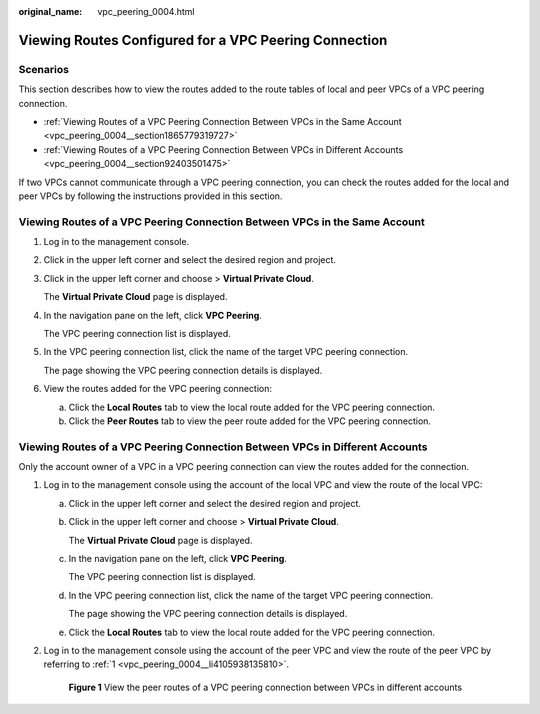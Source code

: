 :original_name: vpc_peering_0004.html

.. _vpc_peering_0004:

Viewing Routes Configured for a VPC Peering Connection
======================================================

Scenarios
---------

This section describes how to view the routes added to the route tables of local and peer VPCs of a VPC peering connection.

-  :ref:`Viewing Routes of a VPC Peering Connection Between VPCs in the Same Account <vpc_peering_0004__section1865779319727>`
-  :ref:`Viewing Routes of a VPC Peering Connection Between VPCs in Different Accounts <vpc_peering_0004__section92403501475>`

If two VPCs cannot communicate through a VPC peering connection, you can check the routes added for the local and peer VPCs by following the instructions provided in this section.

.. _vpc_peering_0004__section1865779319727:

Viewing Routes of a VPC Peering Connection Between VPCs in the Same Account
---------------------------------------------------------------------------

#. Log in to the management console.

2. Click |image1| in the upper left corner and select the desired region and project.

3. Click |image2| in the upper left corner and choose > **Virtual Private Cloud**.

   The **Virtual Private Cloud** page is displayed.

4. In the navigation pane on the left, click **VPC Peering**.

   The VPC peering connection list is displayed.

5. In the VPC peering connection list, click the name of the target VPC peering connection.

   The page showing the VPC peering connection details is displayed.

6. View the routes added for the VPC peering connection:

   a. Click the **Local Routes** tab to view the local route added for the VPC peering connection.
   b. Click the **Peer Routes** tab to view the peer route added for the VPC peering connection.

.. _vpc_peering_0004__section92403501475:

Viewing Routes of a VPC Peering Connection Between VPCs in Different Accounts
-----------------------------------------------------------------------------

Only the account owner of a VPC in a VPC peering connection can view the routes added for the connection.

#. .. _vpc_peering_0004__li4105938135810:

   Log in to the management console using the account of the local VPC and view the route of the local VPC:

   a. Click |image3| in the upper left corner and select the desired region and project.

   b. Click |image4| in the upper left corner and choose > **Virtual Private Cloud**.

      The **Virtual Private Cloud** page is displayed.

   c. In the navigation pane on the left, click **VPC Peering**.

      The VPC peering connection list is displayed.

   d. In the VPC peering connection list, click the name of the target VPC peering connection.

      The page showing the VPC peering connection details is displayed.

   e. Click the **Local Routes** tab to view the local route added for the VPC peering connection.

#. Log in to the management console using the account of the peer VPC and view the route of the peer VPC by referring to :ref:`1 <vpc_peering_0004__li4105938135810>`.


   .. figure:: /_static/images/en-us_image_0000001865674836.png
      :alt: **Figure 1** View the peer routes of a VPC peering connection between VPCs in different accounts

      **Figure 1** View the peer routes of a VPC peering connection between VPCs in different accounts

.. |image1| image:: /_static/images/en-us_image_0000001818982734.png
.. |image2| image:: /_static/images/en-us_image_0000001865662765.png
.. |image3| image:: /_static/images/en-us_image_0000001818982734.png
.. |image4| image:: /_static/images/en-us_image_0000001818982826.png
